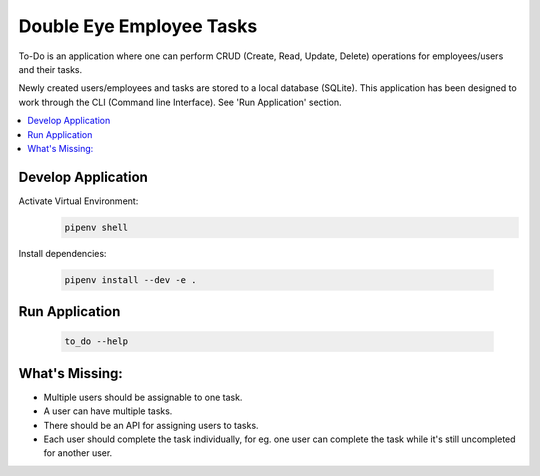=========================
Double Eye Employee Tasks
=========================

To-Do is an application where one can perform CRUD (Create, Read, Update, Delete) operations
for employees/users and their tasks.

Newly created users/employees and tasks are stored to a local database (SQLite).
This application has been designed to work through the CLI (Command line Interface).
See 'Run Application' section.


.. contents::
   :local:


Develop Application
===================

Activate Virtual Environment:
 .. code-block::
    
    pipenv shell 


Install dependencies:

 .. code-block::

    pipenv install --dev -e .


Run Application
===============

 .. code-block::

    to_do --help


What's Missing:
===============
- Multiple users should be assignable to one task.
- A user can have multiple tasks.
- There should be an API for assigning users to tasks.
- Each user should complete the task individually, for eg. one user can complete the task while it's still uncompleted for another user.
